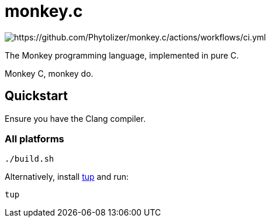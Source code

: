 = monkey.c

image:https://github.com/Phytolizer/monkey.c/actions/workflows/ci.yml/badge.svg?branch=main[https://github.com/Phytolizer/monkey.c/actions/workflows/ci.yml]

The Monkey programming language, implemented in pure C.

Monkey C, monkey do.

== Quickstart

Ensure you have the Clang compiler.

=== All platforms

----
./build.sh
----

Alternatively, install https://github.com/gittup/tup[tup] and run:

----
tup
----
